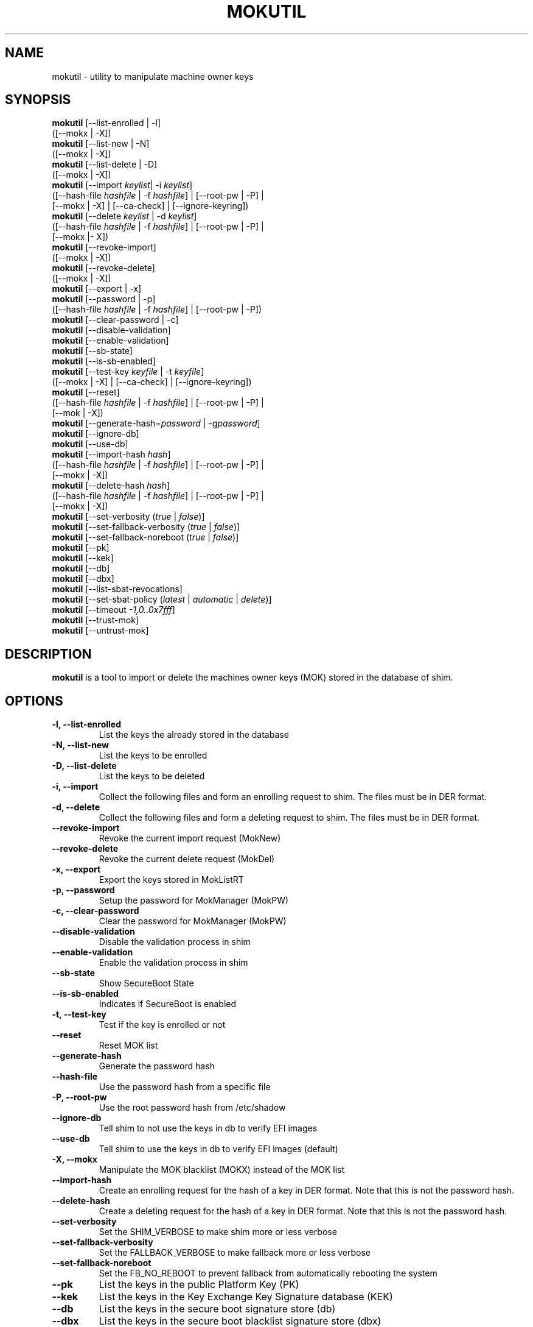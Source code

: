.TH MOKUTIL 1 "Thu Jul 25 2013"
.SH NAME

mokutil \- utility to manipulate machine owner keys

.SH SYNOPSIS
\fBmokutil\fR [--list-enrolled | -l]
        ([--mokx | -X])
.br
\fBmokutil\fR [--list-new | -N]
        ([--mokx | -X])
.br
\fBmokutil\fR [--list-delete | -D]
        ([--mokx | -X])
.br
\fBmokutil\fR [--import \fIkeylist\fR| -i \fIkeylist\fR]
        ([--hash-file \fIhashfile\fR | -f \fIhashfile\fR] | [--root-pw | -P] |
         [--mokx | -X] | [--ca-check] | [--ignore-keyring])
.br
\fBmokutil\fR [--delete \fIkeylist\fR | -d \fIkeylist\fR]
        ([--hash-file \fIhashfile\fR | -f \fIhashfile\fR] | [--root-pw | -P] |
         [--mokx |- X])
.br
\fBmokutil\fR [--revoke-import]
        ([--mokx | -X])
.br
\fBmokutil\fR [--revoke-delete]
        ([--mokx | -X])
.br
\fBmokutil\fR [--export | -x]
.br
\fBmokutil\fR [--password | -p]
        ([--hash-file \fIhashfile\fR | -f \fIhashfile\fR] | [--root-pw | -P])
.br
\fBmokutil\fR [--clear-password | -c]
.br
\fBmokutil\fR [--disable-validation]
.br
\fBmokutil\fR [--enable-validation]
.br
\fBmokutil\fR [--sb-state]
.br
\fBmokutil\fR [--is-sb-enabled]
.br
\fBmokutil\fR [--test-key \fIkeyfile\fR | -t \fIkeyfile\fR]
        ([--mokx | -X] | [--ca-check] | [--ignore-keyring])
.br
\fBmokutil\fR [--reset]
        ([--hash-file \fIhashfile\fR | -f \fIhashfile\fR] | [--root-pw | -P] |
         [--mok | -X])
.br
\fBmokutil\fR [--generate-hash=\fIpassword\fR | -g\fIpassword\fR]
.br
\fBmokutil\fR [--ignore-db]
.br
\fBmokutil\fR [--use-db]
.br
\fBmokutil\fR [--import-hash \fIhash\fR]
        ([--hash-file \fIhashfile\fR | -f \fIhashfile\fR] | [--root-pw | -P] |
         [--mokx | -X])
.br
\fBmokutil\fR [--delete-hash \fIhash\fR]
        ([--hash-file \fIhashfile\fR | -f \fIhashfile\fR] | [--root-pw | -P] |
         [--mokx | -X])
.br
\fBmokutil\fR [--set-verbosity (\fItrue\fR | \fIfalse\fR)]
.br
\fBmokutil\fR [--set-fallback-verbosity (\fItrue\fR | \fIfalse\fR)]
.br
\fBmokutil\fR [--set-fallback-noreboot (\fItrue\fR | \fIfalse\fR)]
.br
\fBmokutil\fR [--pk]
.br
\fBmokutil\fR [--kek]
.br
\fBmokutil\fR [--db]
.br
\fBmokutil\fR [--dbx]
.br
\fBmokutil\fR [--list-sbat-revocations]
.br
\fBmokutil\fR [--set-sbat-policy (\fIlatest\fR | \fIautomatic\fR | \fIdelete\fR)]
.br
\fBmokutil\fR [--timeout \fI-1,0..0x7fff\fR]
.br
\fBmokutil\fR [--trust-mok]
.br
\fBmokutil\fR [--untrust-mok]
.br

.SH DESCRIPTION
\fBmokutil\fR is a tool to import or delete the machines owner keys
(MOK) stored in the database of shim.

.SH OPTIONS
.TP
\fB-l, --list-enrolled\fR
List the keys the already stored in the database
.TP
\fB-N, --list-new\fR
List the keys to be enrolled
.TP
\fB-D, --list-delete\fR
List the keys to be deleted
.TP
\fB-i, --import\fR
Collect the following files and form an enrolling request to shim. The files must
be in DER format.
.TP
\fB-d, --delete\fR
Collect the following files and form a deleting request to shim. The files must be
in DER format.
.TP
\fB--revoke-import\fR
Revoke the current import request (MokNew)
.TP
\fB--revoke-delete\fR
Revoke the current delete request (MokDel)
.TP
\fB-x, --export\fR
Export the keys stored in MokListRT
.TP
\fB-p, --password\fR
Setup the password for MokManager (MokPW)
.TP
\fB-c, --clear-password\fR
Clear the password for MokManager (MokPW)
.TP
\fB--disable-validation\fR
Disable the validation process in shim
.TP
\fB--enable-validation\fR
Enable the validation process in shim
.TP
\fB--sb-state\fR
Show SecureBoot State
.TP
\fB--is-sb-enabled\fR
Indicates if SecureBoot is enabled
.TP
\fB-t, --test-key\fR
Test if the key is enrolled or not
.TP
\fB--reset\fR
Reset MOK list
.TP
\fB--generate-hash\fR
Generate the password hash
.TP
\fB--hash-file\fR
Use the password hash from a specific file
.TP
\fB-P, --root-pw\fR
Use the root password hash from /etc/shadow
.TP
\fB--ignore-db\fR
Tell shim to not use the keys in db to verify EFI images
.TP
\fB--use-db\fR
Tell shim to use the keys in db to verify EFI images (default)
.TP
\fB-X, --mokx\fR
Manipulate the MOK blacklist (MOKX) instead of the MOK list
.TP
\fB--import-hash\fR
Create an enrolling request for the hash of a key in DER format. Note that
this is not the password hash.
.TP
\fB--delete-hash\fR
Create a deleting request for the hash of a key in DER format. Note that
this is not the password hash.
.TP
\fB--set-verbosity\fR
Set the SHIM_VERBOSE to make shim more or less verbose
.TP
\fB--set-fallback-verbosity\fR
Set the FALLBACK_VERBOSE to make fallback more or less verbose
.TP
\fB--set-fallback-noreboot\fR
Set the FB_NO_REBOOT to prevent fallback from automatically rebooting the system
.TP
\fB--pk\fR
List the keys in the public Platform Key (PK)
.TP
\fB--kek\fR
List the keys in the Key Exchange Key Signature database (KEK)
.TP
\fB--db\fR
List the keys in the secure boot signature store (db)
.TP
\fB--dbx\fR
List the keys in the secure boot blacklist signature store (dbx)
.TP
\fB--list-sbat-revocations\fR
List the entries in the Secure Boot Advanced Targeting store (SBAT)
.TP
\fB--set-sbat-policy (\fIlatest\fR | \fIautomatic\fR)\fR
Set the SbatPolicy UEFI Variable to have shim apply either the latest
or the automatic SBAT revocations.  If UEFI Secure Boot is disabled, then
shim will automatically delete SBAT revocations
.TP
\fB--set-ssp-policy (\fIlatest\fR | \fIautomatic\fR | \fIdelete\fR)\fR
Set the SspPolicy UEFI Variable to have shim apply either the latest
or the automatic Windows SkuSiPolicy to manage bootmgr revocations. Since
these are non-native revocations, shim will not automatically delete
them. If this is needed, spp-policy can be set to delete when Secure
Boot is disabled. The delete policy is non-persistent.
.TP
\fB--timeout\fR
Set the timeout for MOK prompt
.TP
\fB--ca-check\fR
Check if the CA of the given key is already enrolled or blocked in the key
databases.
.TP
\fB--ignore-keyring\fR
Ignore the kernel builtin trusted keys keyring check when enrolling a key into MokList
.TP
\fB--trust-mok\fR
Trust MOK keys within the kernel keyring
.TP
\fB--untrust-mok\fR
Do not trust MOK keys within the kernel keyring
.TP
